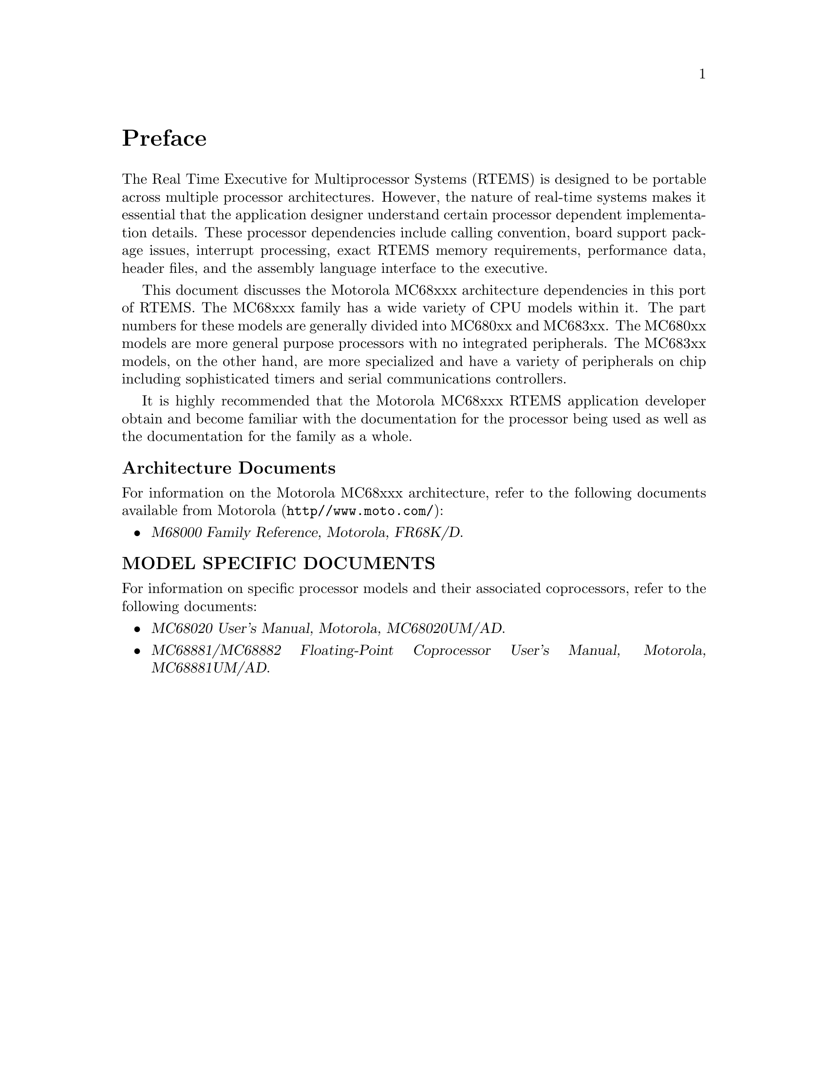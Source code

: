 @c
@c  COPYRIGHT (c) 1988-1999.
@c  On-Line Applications Research Corporation (OAR).
@c  All rights reserved.
@c
@c  $Id$
@c

@ifinfo
@node Preface, CPU Model Dependent Features, Top, Top
@end ifinfo
@unnumbered Preface

The Real Time Executive for Multiprocessor Systems (RTEMS)
is designed to be portable across multiple processor
architectures.  However, the nature of real-time systems makes
it essential that the application designer understand certain
processor dependent implementation details.  These processor
dependencies include calling convention, board support package
issues, interrupt processing, exact RTEMS memory requirements,
performance data, header files, and the assembly language
interface to the executive.

This document discusses the Motorola MC68xxx
architecture dependencies in this port of RTEMS.  The MC68xxx
family has a wide variety of CPU models within it.  The part
numbers for these models are generally divided into MC680xx and
MC683xx.  The MC680xx models are more general purpose processors
with no integrated peripherals.  The MC683xx models, on the
other hand, are more specialized and have a variety of
peripherals on chip including sophisticated timers and serial
communications controllers.

It is highly recommended that the Motorola MC68xxx
RTEMS application developer obtain and become familiar with the
documentation for the processor being used as well as the
documentation for the family as a whole.

@subheading Architecture Documents

For information on the Motorola MC68xxx architecture,
refer to the following documents available from Motorola
(@file{http//www.moto.com/}):

@itemize @bullet
@item @cite{M68000 Family Reference, Motorola, FR68K/D}.
@end itemize

@subheading MODEL SPECIFIC DOCUMENTS

For information on specific processor models and
their associated coprocessors, refer to the following documents:

@itemize  @bullet
@item @cite{MC68020 User's Manual, Motorola, MC68020UM/AD}.

@item @cite{MC68881/MC68882 Floating-Point Coprocessor User's
Manual, Motorola, MC68881UM/AD}.
@end itemize

